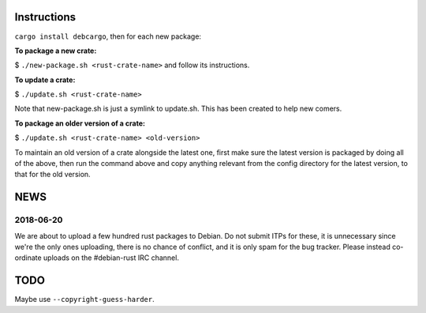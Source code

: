 Instructions
============

``cargo install debcargo``, then for each new package:

**To package a new crate:**

$ ``./new-package.sh <rust-crate-name>`` and follow its instructions.

**To update a crate:**

$ ``./update.sh <rust-crate-name>``

Note that new-package.sh is just a symlink to update.sh. This has been created
to help new comers.

**To package an older version of a crate:**

$ ``./update.sh <rust-crate-name> <old-version>``

To maintain an old version of a crate alongside the latest one, first
make sure the latest version is packaged by doing all of the above, then run
the command above and copy anything relevant from the config directory
for the latest version, to that for the old version.


NEWS
====

2018-06-20
----------

We are about to upload a few hundred rust packages to Debian. Do not submit
ITPs for these, it is unnecessary since we're the only ones uploading, there is
no chance of conflict, and it is only spam for the bug tracker. Please instead
co-ordinate uploads on the #debian-rust IRC channel.


TODO
====

Maybe use ``--copyright-guess-harder``.
